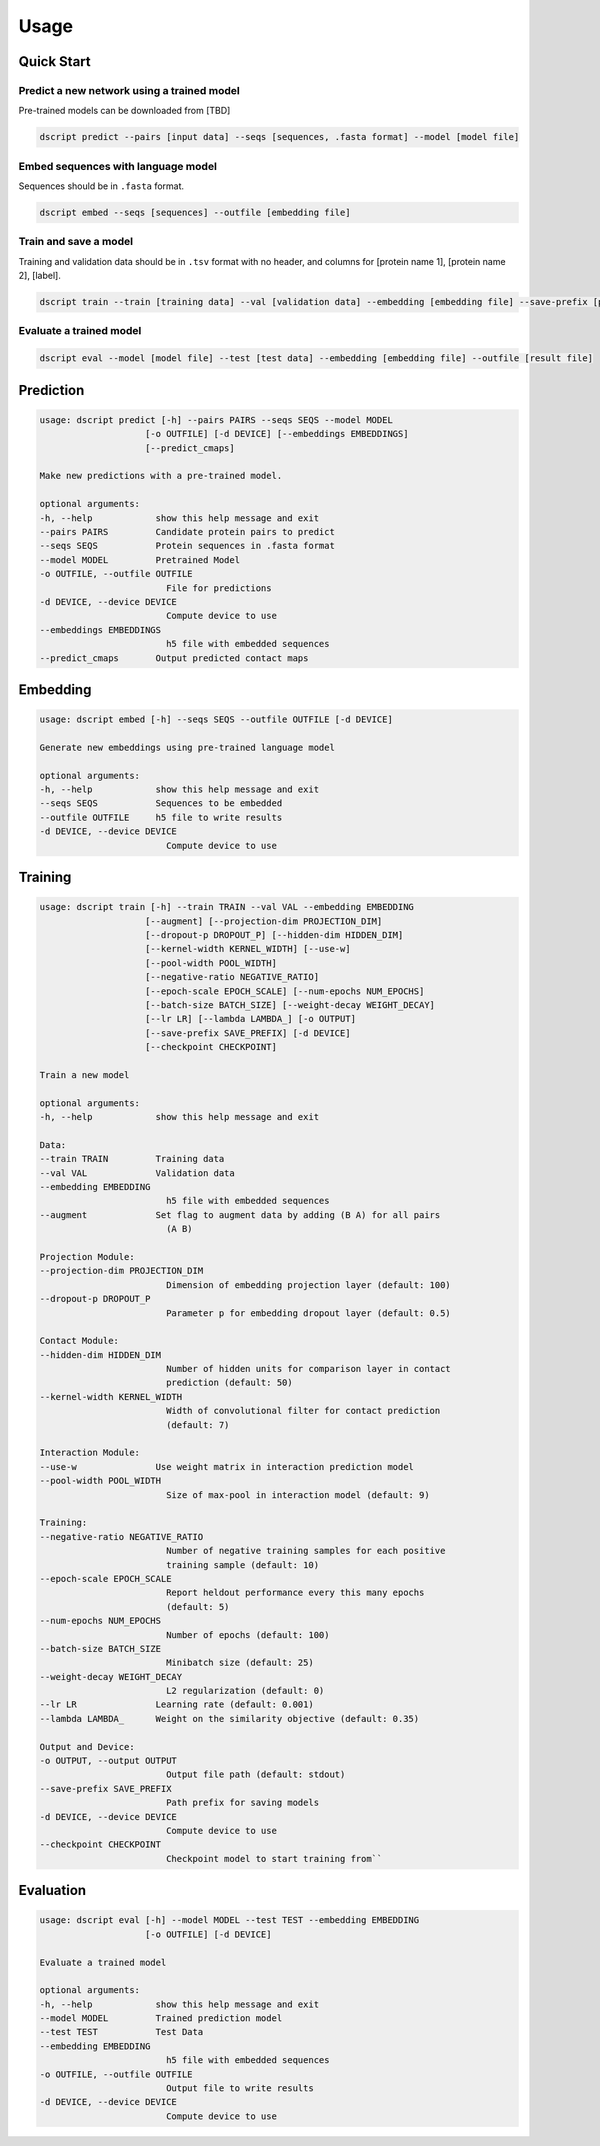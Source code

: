 Usage
=====

Quick Start
~~~~~~~~~~~

Predict a new network using a trained model
^^^^^^^^^^^^^^^^^^^^^^^^^^^^^^^^^^^^^^^^^^^

Pre-trained models can be downloaded from [TBD]

.. code-block:: bash

    dscript predict --pairs [input data] --seqs [sequences, .fasta format] --model [model file]

Embed sequences with language model
^^^^^^^^^^^^^^^^^^^^^^^^^^^^^^^^^^^

Sequences should be in ``.fasta`` format.

.. code-block:: bash

    dscript embed --seqs [sequences] --outfile [embedding file]

Train and save a model
^^^^^^^^^^^^^^^^^^^^^^

Training and validation data should be in  ``.tsv`` format with no header, and columns for [protein name 1], [protein name 2], [label].

.. code-block:: bash

    dscript train --train [training data] --val [validation data] --embedding [embedding file] --save-prefix [prefix]


Evaluate a trained model
^^^^^^^^^^^^^^^^^^^^^^^^

.. code-block:: bash

    dscript eval --model [model file] --test [test data] --embedding [embedding file] --outfile [result file]


Prediction
~~~~~~~~~~

.. code-block:: bash

    usage: dscript predict [-h] --pairs PAIRS --seqs SEQS --model MODEL
                        [-o OUTFILE] [-d DEVICE] [--embeddings EMBEDDINGS]
                        [--predict_cmaps]

    Make new predictions with a pre-trained model.

    optional arguments:
    -h, --help            show this help message and exit
    --pairs PAIRS         Candidate protein pairs to predict
    --seqs SEQS           Protein sequences in .fasta format
    --model MODEL         Pretrained Model
    -o OUTFILE, --outfile OUTFILE
                            File for predictions
    -d DEVICE, --device DEVICE
                            Compute device to use
    --embeddings EMBEDDINGS
                            h5 file with embedded sequences
    --predict_cmaps       Output predicted contact maps

Embedding
~~~~~~~~~

.. code-block:: bash

    usage: dscript embed [-h] --seqs SEQS --outfile OUTFILE [-d DEVICE]

    Generate new embeddings using pre-trained language model

    optional arguments:
    -h, --help            show this help message and exit
    --seqs SEQS           Sequences to be embedded
    --outfile OUTFILE     h5 file to write results
    -d DEVICE, --device DEVICE
                            Compute device to use

Training
~~~~~~~~

.. code-block:: bash

    usage: dscript train [-h] --train TRAIN --val VAL --embedding EMBEDDING
                        [--augment] [--projection-dim PROJECTION_DIM]
                        [--dropout-p DROPOUT_P] [--hidden-dim HIDDEN_DIM]
                        [--kernel-width KERNEL_WIDTH] [--use-w]
                        [--pool-width POOL_WIDTH]
                        [--negative-ratio NEGATIVE_RATIO]
                        [--epoch-scale EPOCH_SCALE] [--num-epochs NUM_EPOCHS]
                        [--batch-size BATCH_SIZE] [--weight-decay WEIGHT_DECAY]
                        [--lr LR] [--lambda LAMBDA_] [-o OUTPUT]
                        [--save-prefix SAVE_PREFIX] [-d DEVICE]
                        [--checkpoint CHECKPOINT]

    Train a new model

    optional arguments:
    -h, --help            show this help message and exit

    Data:
    --train TRAIN         Training data
    --val VAL             Validation data
    --embedding EMBEDDING
                            h5 file with embedded sequences
    --augment             Set flag to augment data by adding (B A) for all pairs
                            (A B)

    Projection Module:
    --projection-dim PROJECTION_DIM
                            Dimension of embedding projection layer (default: 100)
    --dropout-p DROPOUT_P
                            Parameter p for embedding dropout layer (default: 0.5)

    Contact Module:
    --hidden-dim HIDDEN_DIM
                            Number of hidden units for comparison layer in contact
                            prediction (default: 50)
    --kernel-width KERNEL_WIDTH
                            Width of convolutional filter for contact prediction
                            (default: 7)

    Interaction Module:
    --use-w               Use weight matrix in interaction prediction model
    --pool-width POOL_WIDTH
                            Size of max-pool in interaction model (default: 9)

    Training:
    --negative-ratio NEGATIVE_RATIO
                            Number of negative training samples for each positive
                            training sample (default: 10)
    --epoch-scale EPOCH_SCALE
                            Report heldout performance every this many epochs
                            (default: 5)
    --num-epochs NUM_EPOCHS
                            Number of epochs (default: 100)
    --batch-size BATCH_SIZE
                            Minibatch size (default: 25)
    --weight-decay WEIGHT_DECAY
                            L2 regularization (default: 0)
    --lr LR               Learning rate (default: 0.001)
    --lambda LAMBDA_      Weight on the similarity objective (default: 0.35)

    Output and Device:
    -o OUTPUT, --output OUTPUT
                            Output file path (default: stdout)
    --save-prefix SAVE_PREFIX
                            Path prefix for saving models
    -d DEVICE, --device DEVICE
                            Compute device to use
    --checkpoint CHECKPOINT
                            Checkpoint model to start training from``

Evaluation
~~~~~~~~~~

.. code-block:: bash

    usage: dscript eval [-h] --model MODEL --test TEST --embedding EMBEDDING
                        [-o OUTFILE] [-d DEVICE]

    Evaluate a trained model

    optional arguments:
    -h, --help            show this help message and exit
    --model MODEL         Trained prediction model
    --test TEST           Test Data
    --embedding EMBEDDING
                            h5 file with embedded sequences
    -o OUTFILE, --outfile OUTFILE
                            Output file to write results
    -d DEVICE, --device DEVICE
                            Compute device to use